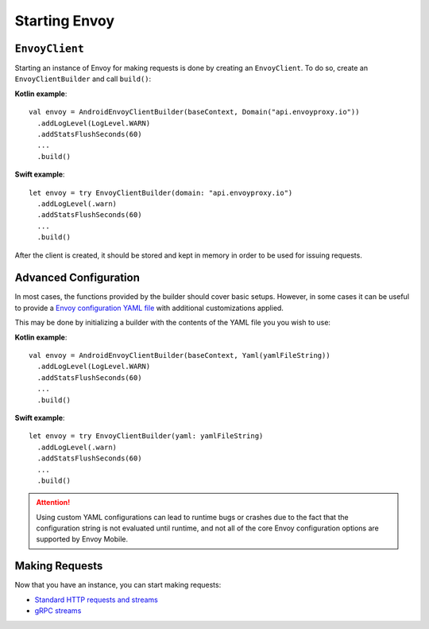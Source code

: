 .. _api_starting_envoy:

Starting Envoy
==============

``EnvoyClient``
---------------

Starting an instance of Envoy for making requests is done by creating an ``EnvoyClient``.
To do so, create an ``EnvoyClientBuilder`` and call ``build()``:

**Kotlin example**::

  val envoy = AndroidEnvoyClientBuilder(baseContext, Domain("api.envoyproxy.io"))
    .addLogLevel(LogLevel.WARN)
    .addStatsFlushSeconds(60)
    ...
    .build()

**Swift example**::

  let envoy = try EnvoyClientBuilder(domain: "api.envoyproxy.io")
    .addLogLevel(.warn)
    .addStatsFlushSeconds(60)
    ...
    .build()

After the client is created, it should be stored and kept in memory in order to be used
for issuing requests.

Advanced Configuration
----------------------

In most cases, the functions provided by the builder should cover basic setups.
However, in some cases it can be useful to provide a
`Envoy configuration YAML file <https://www.envoyproxy.io/docs/envoy/latest/configuration/configuration>`_
with additional customizations applied.

This may be done by initializing a builder with the contents of the YAML file you you wish to use:

**Kotlin example**::

  val envoy = AndroidEnvoyClientBuilder(baseContext, Yaml(yamlFileString))
    .addLogLevel(LogLevel.WARN)
    .addStatsFlushSeconds(60)
    ...
    .build()

**Swift example**::

  let envoy = try EnvoyClientBuilder(yaml: yamlFileString)
    .addLogLevel(.warn)
    .addStatsFlushSeconds(60)
    ...
    .build()


.. attention::

  Using custom YAML configurations can lead to runtime bugs or crashes due to the fact that the
  configuration string is not evaluated until runtime, and not all of the core Envoy configuration
  options are supported by Envoy Mobile.

Making Requests
---------------

Now that you have an instance, you can start making requests:

- `Standard HTTP requests and streams <_http>`_
- `gRPC streams <_grpc>`_
